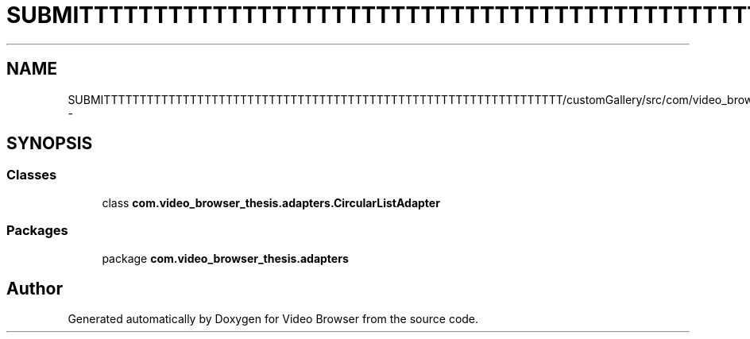 .TH "SUBMITTTTTTTTTTTTTTTTTTTTTTTTTTTTTTTTTTTTTTTTTTTTTTTTTTTTTTTTTTTTTTTT/customGallery/src/com/video_browser_thesis/adapters/CircularListAdapter.java" 3 "Thu Nov 22 2012" "Version 6.0" "Video Browser" \" -*- nroff -*-
.ad l
.nh
.SH NAME
SUBMITTTTTTTTTTTTTTTTTTTTTTTTTTTTTTTTTTTTTTTTTTTTTTTTTTTTTTTTTTTTTTTT/customGallery/src/com/video_browser_thesis/adapters/CircularListAdapter.java \- 
.SH SYNOPSIS
.br
.PP
.SS "Classes"

.in +1c
.ti -1c
.RI "class \fBcom\&.video_browser_thesis\&.adapters\&.CircularListAdapter\fP"
.br
.in -1c
.SS "Packages"

.in +1c
.ti -1c
.RI "package \fBcom\&.video_browser_thesis\&.adapters\fP"
.br
.in -1c
.SH "Author"
.PP 
Generated automatically by Doxygen for Video Browser from the source code\&.
